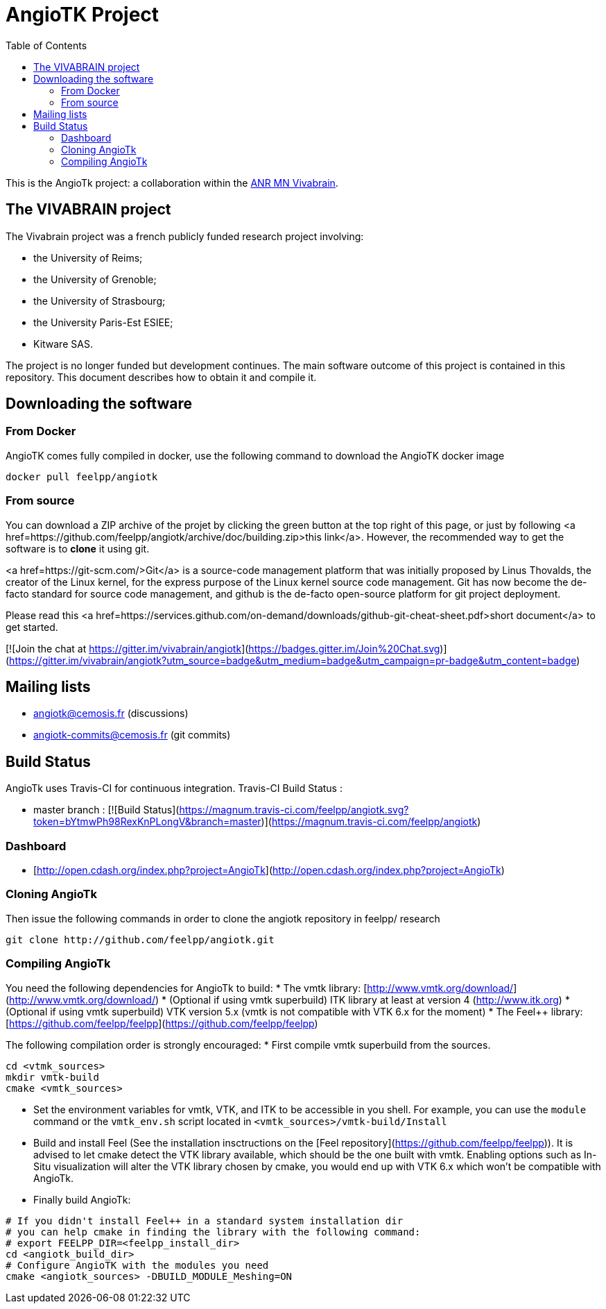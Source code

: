 = AngioTK Project
:toc: 

This is the AngioTk project: a collaboration within the link:http://icube-vivabrain.unistra.fr/index.php/Presentation[ANR MN Vivabrain].

== The VIVABRAIN project
The Vivabrain project was a french publicly funded research project
involving:

- the University of Reims;
- the University of Grenoble;
- the University of Strasbourg;
- the University Paris-Est ESIEE;
- Kitware SAS.

The project is no longer funded but development continues. The main software outcome of this project is contained in
this repository. This document describes how to obtain it and compile it.

== Downloading the software

=== From Docker

AngioTK comes fully compiled in docker, use the following command to download the AngioTK docker image
[source,sh]
----
docker pull feelpp/angiotk
----

=== From source

You can download a ZIP archive of the projet by clicking the green button at the top right of this page, or just by
following <a href=https://github.com/feelpp/angiotk/archive/doc/building.zip>this link</a>. However, the
recommended way to get the software is to *clone* it using git.

<a href=https://git-scm.com/>Git</a> is a source-code management platform that was initially proposed by Linus Thovalds, the creator of the Linux kernel,
for the express purpose of the Linux kernel source code management. Git has now become the de-facto standard for
source code management, and github is the de-facto open-source platform for git project deployment.

Please read this <a href=https://services.github.com/on-demand/downloads/github-git-cheat-sheet.pdf>short document</a>
to get started.

[![Join the chat at https://gitter.im/vivabrain/angiotk](https://badges.gitter.im/Join%20Chat.svg)](https://gitter.im/vivabrain/angiotk?utm_source=badge&utm_medium=badge&utm_campaign=pr-badge&utm_content=badge)


== Mailing lists

 - angiotk@cemosis.fr (discussions)
 - angiotk-commits@cemosis.fr (git commits)

== Build Status

AngioTk uses Travis-CI for continuous integration.
Travis-CI Build Status :

  - master branch : [![Build Status](https://magnum.travis-ci.com/feelpp/angiotk.svg?token=bYtmwPh98RexKnPLongV&branch=master)](https://magnum.travis-ci.com/feelpp/angiotk)

=== Dashboard

  - [http://open.cdash.org/index.php?project=AngioTk](http://open.cdash.org/index.php?project=AngioTk)

=== Cloning AngioTk

Then issue the following commands in order to clone the angiotk repository in feelpp/ research
[source,sh]
----
git clone http://github.com/feelpp/angiotk.git
----

=== Compiling AngioTk

You need the following dependencies for AngioTk to build:
* The vmtk library: [http://www.vmtk.org/download/](http://www.vmtk.org/download/)
* (Optional if using vmtk superbuild) ITK library at least at version 4 (http://www.itk.org)
* (Optional if using vmtk superbuild) VTK version 5.x (vmtk is not compatible with VTK 6.x for the moment)
* The Feel++ library: [https://github.com/feelpp/feelpp](https://github.com/feelpp/feelpp)

The following compilation order is strongly encouraged:
* First compile vmtk superbuild from the sources.
[source,sh]
----
cd <vtmk_sources>
mkdir vmtk-build
cmake <vmtk_sources>
----
* Set the environment variables for vmtk, VTK, and ITK to be accessible in you shell. For example, you can use the `module` command or the `vmtk_env.sh` script located in `<vmtk_sources>/vmtk-build/Install`
* Build and install Feel++ (See the installation insctructions on the [Feel++ repository](https://github.com/feelpp/feelpp)). It is advised to let cmake detect the VTK library available, which should be the one built with vmtk. Enabling options such as In-Situ visualization will alter the VTK library chosen by cmake, you would end up with VTK 6.x which won't be compatible with AngioTk.
* Finally build AngioTk:
[source,sh]
----
# If you didn't install Feel++ in a standard system installation dir
# you can help cmake in finding the library with the following command:
# export FEELPP_DIR=<feelpp_install_dir>
cd <angiotk_build_dir>
# Configure AngioTK with the modules you need
cmake <angiotk_sources> -DBUILD_MODULE_Meshing=ON
----
